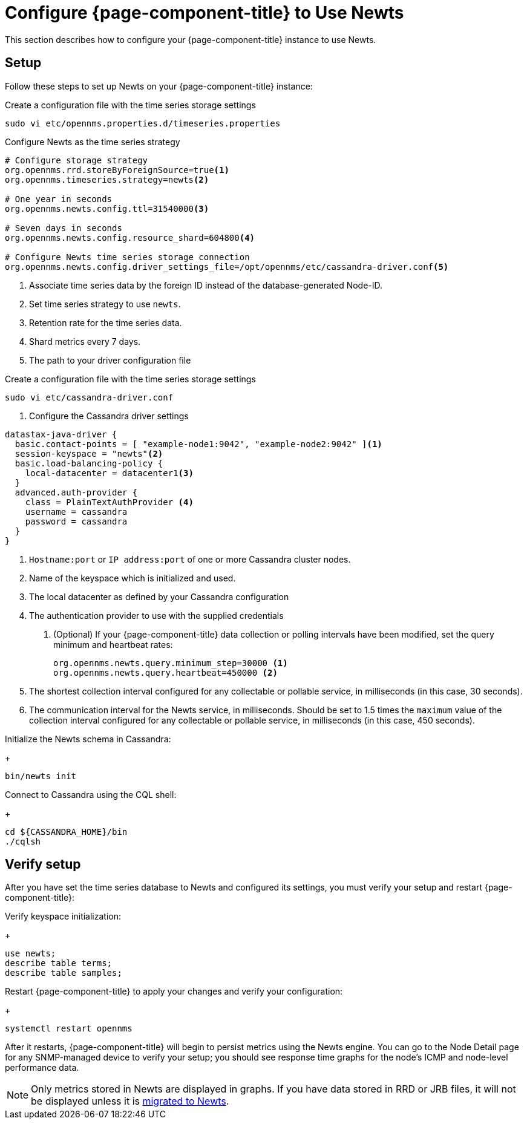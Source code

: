 
[[newts-configure]]
= Configure {page-component-title} to Use Newts
:description: How to set up OpenNMS Newts, a time-series data store based on Apache Cassandra, for horizontal scaling.

This section describes how to configure your {page-component-title} instance to use Newts.

== Setup

Follow these steps to set up Newts on your {page-component-title} instance:

.Create a configuration file with the time series storage settings
[source, console]
----
sudo vi etc/opennms.properties.d/timeseries.properties
----

.Configure Newts as the time series strategy
[source, properties]
----
# Configure storage strategy
org.opennms.rrd.storeByForeignSource=true<1>
org.opennms.timeseries.strategy=newts<2>

# One year in seconds
org.opennms.newts.config.ttl=31540000<3>

# Seven days in seconds
org.opennms.newts.config.resource_shard=604800<4>

# Configure Newts time series storage connection
org.opennms.newts.config.driver_settings_file=/opt/opennms/etc/cassandra-driver.conf<5>
----

<1> Associate time series data by the foreign ID instead of the database-generated Node-ID.
<2> Set time series strategy to use `newts`.
<3> Retention rate for the time series data.
<4> Shard metrics every 7 days.
<5> The path to your driver configuration file

.Create a configuration file with the time series storage settings
[source, console]
----
sudo vi etc/cassandra-driver.conf
----

. Configure the Cassandra driver settings
[source, properties]
----
datastax-java-driver {
  basic.contact-points = [ "example-node1:9042", "example-node2:9042" ]<1>
  session-keyspace = "newts"<2>
  basic.load-balancing-policy {
    local-datacenter = datacenter1<3>
  }
  advanced.auth-provider {
    class = PlainTextAuthProvider <4>
    username = cassandra
    password = cassandra
  }
}
----

<1> `Hostname:port` or `IP address:port` of one or more Cassandra cluster nodes.
<2> Name of the keyspace which is initialized and used.
<3> The local datacenter as defined by your Cassandra configuration
<4> The authentication provider to use with the supplied credentials

. (Optional) If your {page-component-title} data collection or polling intervals have been modified, set the query minimum and heartbeat rates:
+
[source, properties]
----
org.opennms.newts.query.minimum_step=30000 <1>
org.opennms.newts.query.heartbeat=450000 <2>
----
<1> The shortest collection interval configured for any collectable or pollable service, in milliseconds (in this case, 30 seconds).
<2> The communication interval for the Newts service, in milliseconds.
Should be set to 1.5 times the `maximum` value of the collection interval configured for any collectable or pollable service, in milliseconds (in this case, 450 seconds).

.Initialize the Newts schema in Cassandra:
+
[source, console]
bin/newts init

.Connect to Cassandra using the CQL shell:
+
[source, console]
----
cd ${CASSANDRA_HOME}/bin
./cqlsh
----

== Verify setup

After you have set the time series database to Newts and configured its settings, you must verify your setup and restart {page-component-title}:

.Verify keyspace initialization:
+
[source, console]
----
use newts;
describe table terms;
describe table samples;
----

.Restart {page-component-title} to apply your changes and verify your configuration:
+
[source, console]
systemctl restart opennms

After it restarts, {page-component-title} will begin to persist metrics using the Newts engine.
You can go to the Node Detail page for any SNMP-managed device to verify your setup; you should see response time graphs for the node's ICMP and node-level performance data.

NOTE: Only metrics stored in Newts are displayed in graphs.
If you have data stored in RRD or JRB files, it will not be displayed unless it is xref:time-series-storage/newts/newts-repository-converter.adoc[migrated to Newts].
